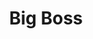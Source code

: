 :PROPERTIES:
:ID:       5d8d46d1-4c01-427b-b7d7-5f6cf5dbf825
:ROAM_ALIASES: "Naked Snake"
:END:
#+TITLE: Big Boss
